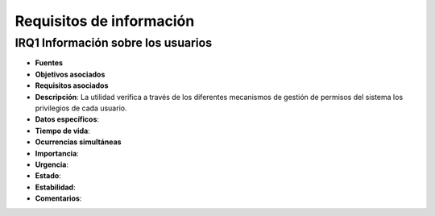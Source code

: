 Requisitos de información
=========================

**IRQ1** Información sobre los usuarios
---------------------------------------

- **Fuentes**
- **Objetivos asociados**
- **Requisitos asociados**
- **Descripción**: La utilidad verifica a través de los diferentes mecanismos de gestión de permisos del sistema los privilegios de cada usuario.
- **Datos específicos**: 
- **Tiempo de vida**: 
- **Ocurrencias simultáneas**
- **Importancia**: 
- **Urgencia**: 
- **Estado**: 
- **Estabilidad**: 
- **Comentarios**:

..
    - **Fuentes**
    - **Objetivos asociados**
    - **Requisitos asociados**
    - **Descripción**:
    - **Datos específicos**: 
    - **Tiempo de vida**: 
    - **Ocurrencias simultáneas**
    - **Importancia**: 
    - **Urgencia**: 
    - **Estado**: 
    - **Estabilidad**: 
    - **Comentarios**: 
